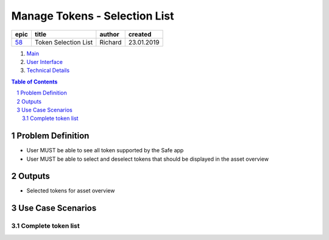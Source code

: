 ==========================================================
Manage Tokens - Selection List
==========================================================

=======  ====================  =======  ==========
 epic          title           author   created
=======  ====================  =======  ==========
58_      Token Selection List  Richard  23.01.2019
=======  ====================  =======  ==========

.. _58: https://github.com/gnosis/safe/issues/58

.. _Main:

#. `Main`_
#. `User Interface`_
#. `Technical Details`_

.. sectnum::
.. contents:: Table of Contents
    :local:
    :depth: 2

Problem Definition
-------------------------------

- User MUST be able to see all token supported by the Safe app
- User MUST be able to select and deselect tokens that should be displayed in the asset overview 


Outputs
------------

- Selected tokens for asset overview

Use Case Scenarios
-----------------------

Complete token list
~~~~~~~~~~~~~~~~~~~~


.. _`User Interface`: 02_user_interface.rst
.. _`Technical Details`: 03_technical_details.rst
